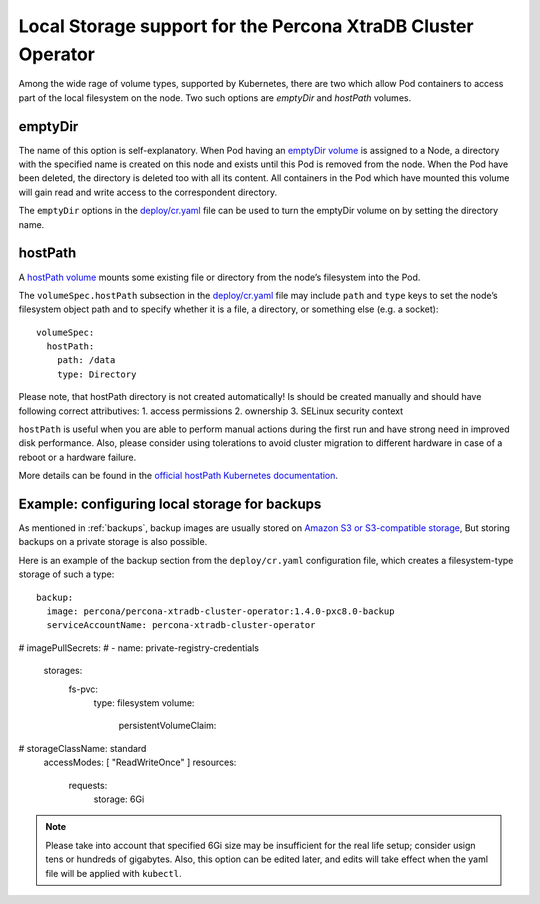 .. _local.storage:

Local Storage support for the Percona XtraDB Cluster Operator
=============================================================

Among the wide rage of volume types, supported by Kubernetes, there are
two which allow Pod containers to access part of the local filesystem on
the node. Two such options are *emptyDir* and *hostPath* volumes.

emptyDir
--------

The name of this option is self-explanatory. When Pod having an
`emptyDir
volume <https://kubernetes.io/docs/concepts/storage/volumes/#emptydir>`_
is assigned to a Node, a directory with the specified name is created on
this node and exists until this Pod is removed from the node. When the
Pod have been deleted, the directory is deleted too with all its
content. All containers in the Pod which have mounted this volume will
gain read and write access to the correspondent directory.

The ``emptyDir`` options in the
`deploy/cr.yaml <https://github.com/percona/percona-xtradb-cluster-operator/blob/master/deploy/cr.yaml>`_
file can be used to turn the emptyDir volume on by setting the directory
name.

hostPath
--------

A `hostPath
volume <https://kubernetes.io/docs/concepts/storage/volumes/#hostpath>`_
mounts some existing file or directory from the node’s filesystem into
the Pod.

The ``volumeSpec.hostPath`` subsection in the
`deploy/cr.yaml <https://github.com/percona/percona-xtradb-cluster-operator/blob/master/deploy/cr.yaml>`_
file may include ``path`` and ``type`` keys to set the node’s filesystem
object path and to specify whether it is a file, a directory, or
something else (e.g. a socket):

::

    volumeSpec:
      hostPath:
        path: /data
        type: Directory

Please note, that hostPath directory is not created automatically! Is
should be created manually and should have following correct
attributives: 1. access permissions 2. ownership 3. SELinux security
context

``hostPath`` is useful when you are able to perform manual actions
during the first run and have strong need in improved disk performance.
Also, please consider using tolerations to avoid cluster migration to
different hardware in case of a reboot or a hardware failure.

More details can be found in the `official hostPath Kubernetes
documentation <https://kubernetes.io/docs/concepts/storage/volumes/#hostpath>`_.

.. _local.storage.example.backups:

Example: configuring local storage for backups
----------------------------------------------

As mentioned in :ref:`backups`, backup images are usually stored on
`Amazon S3 or S3-compatible
storage <https://en.wikipedia.org/wiki/Amazon_S3#S3_API_and_competing_services>`_,
But storing backups on a private storage is also possible.

Here is an example of the backup section from the ``deploy/cr.yaml``
configuration file, which creates a filesystem-type storage of such a type:

::
   
  backup:
    image: percona/percona-xtradb-cluster-operator:1.4.0-pxc8.0-backup
    serviceAccountName: percona-xtradb-cluster-operator
#    imagePullSecrets:
#      - name: private-registry-credentials
    storages:
      fs-pvc:
        type: filesystem
        volume:
          persistentVolumeClaim:
#            storageClassName: standard
            accessModes: [ "ReadWriteOnce" ]
            resources:
              requests:
                storage: 6Gi

.. note:: Please take into account that specified 6Gi size may be insufficient
   for the real life setup; consider usign tens or hundreds of gigabytes. Also,
   this option can be edited later, and edits will take effect when the yaml file
   will be applied with ``kubectl``. 
